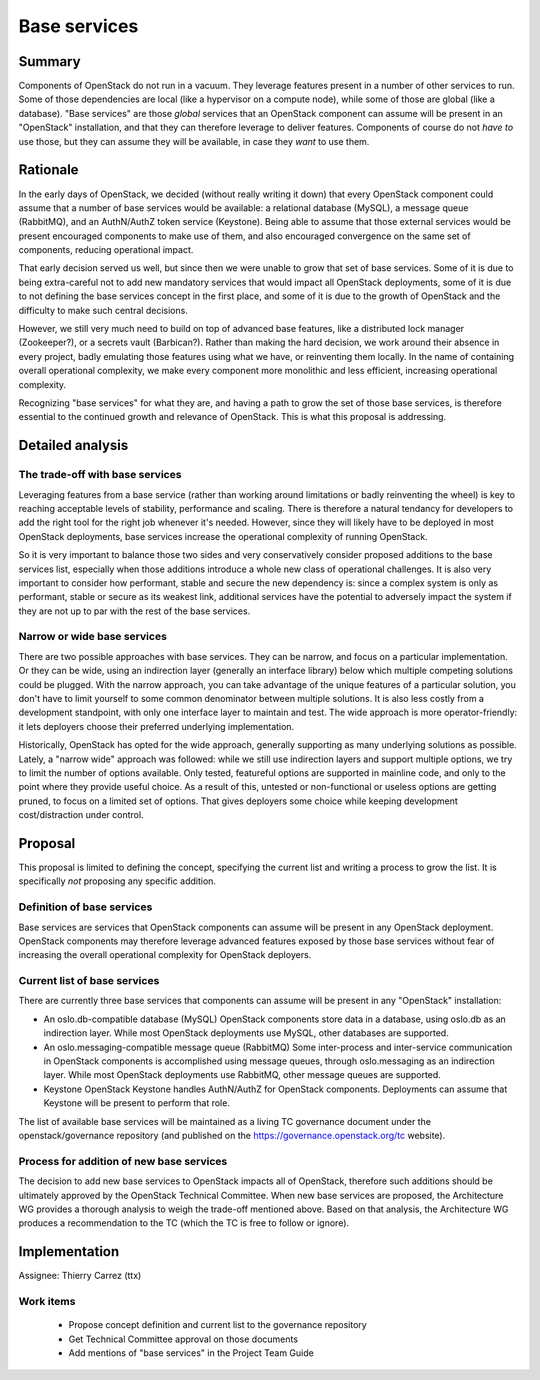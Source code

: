 =============
Base services
=============


Summary
=======

Components of OpenStack do not run in a vacuum. They leverage features present
in a number of other services to run. Some of those dependencies are local
(like a hypervisor on a compute node), while some of those are global (like
a database). "Base services" are those *global* services that an OpenStack
component can assume will be present in an "OpenStack" installation, and that
they can therefore leverage to deliver features. Components of course do not
*have to* use those, but they can assume they will be available, in case they
*want* to use them.


Rationale
=========

In the early days of OpenStack, we decided (without really writing it down)
that every OpenStack component could assume that a number of base services
would be available: a relational database (MySQL), a message queue (RabbitMQ),
and an AuthN/AuthZ token service (Keystone). Being able to assume that those
external services would be present encouraged components to make use of them,
and also encouraged convergence on the same set of components, reducing
operational impact.

That early decision served us well, but since then we were unable to grow
that set of base services. Some of it is due to being extra-careful not to add
new mandatory services that would impact all OpenStack deployments, some of it
is due to not defining the base services concept in the first place, and some
of it is due to the growth of OpenStack and the difficulty to make such central
decisions.

However, we still very much need to build on top of advanced base features,
like a distributed lock manager (Zookeeper?), or a secrets vault (Barbican?).
Rather than making the hard decision, we work around their absence in every
project, badly emulating those features using what we have, or reinventing
them locally. In the name of containing overall operational complexity, we
make every component more monolithic and less efficient, increasing operational
complexity.

Recognizing "base services" for what they are, and having a path to grow the
set of those base services, is therefore essential to the continued growth
and relevance of OpenStack. This is what this proposal is addressing.


Detailed analysis
=================

The trade-off with base services
--------------------------------

Leveraging features from a base service (rather than working around
limitations or badly reinventing the wheel) is key to reaching acceptable
levels of stability, performance and scaling. There is therefore a natural
tendancy for developers to add the right tool for the right job whenever
it's needed. However, since they will likely have to be deployed in most
OpenStack deployments, base services increase the operational complexity
of running OpenStack.

So it is very important to balance those two sides and very conservatively
consider proposed additions to the base services list, especially when those
additions introduce a whole new class of operational challenges. It is also
very important to consider how performant, stable and secure the new
dependency is: since a complex system is only as performant, stable or
secure as its weakest link, additional services have the potential to
adversely impact the system if they are not up to par with the rest of the
base services.

Narrow or wide base services
----------------------------

There are two possible approaches with base services. They can be narrow,
and focus on a particular implementation. Or they can be wide, using an
indirection layer (generally an interface library) below which multiple
competing solutions could be plugged. With the narrow approach, you can
take advantage of the unique features of a particular solution, you don't
have to limit yourself to some common denominator between multiple solutions.
It is also less costly from a development standpoint, with only one interface
layer to maintain and test. The wide approach is more operator-friendly: it
lets deployers choose their preferred underlying implementation.

Historically, OpenStack has opted for the wide approach, generally supporting
as many underlying solutions as possible. Lately, a "narrow wide" approach
was followed: while we still use indirection layers and support multiple
options, we try to limit the number of options available. Only tested,
featureful options are supported in mainline code, and only to the point
where they provide useful choice. As a result of this, untested or
non-functional or useless options are getting pruned, to focus on a
limited set of options. That gives deployers some choice while keeping
development cost/distraction under control.


Proposal
========

This proposal is limited to defining the concept, specifying the current list
and writing a process to grow the list. It is specifically *not* proposing
any specific addition.

Definition of base services
---------------------------

Base services are services that OpenStack components can assume will be
present in any OpenStack deployment. OpenStack components may therefore
leverage advanced features exposed by those base services without fear of
increasing the overall operational complexity for OpenStack deployers.

Current list of base services
-----------------------------

There are currently three base services that components can assume will be
present in any "OpenStack" installation:

* An oslo.db-compatible database (MySQL)
  OpenStack components store data in a database, using oslo.db as an
  indirection layer. While most OpenStack deployments use MySQL, other
  databases are supported.

* An oslo.messaging-compatible message queue (RabbitMQ)
  Some inter-process and inter-service communication in OpenStack
  components is accomplished using message queues, through oslo.messaging
  as an indirection layer. While most OpenStack deployments use RabbitMQ,
  other message queues are supported.

* Keystone
  OpenStack Keystone handles AuthN/AuthZ for OpenStack components.
  Deployments can assume that Keystone will be present to perform that role.

The list of available base services will be maintained as a living TC
governance document under the openstack/governance repository (and
published on the https://governance.openstack.org/tc website).

Process for addition of new base services
-----------------------------------------

The decision to add new base services to OpenStack impacts all of OpenStack,
therefore such additions should be ultimately approved by the OpenStack
Technical Committee. When new base services are proposed, the Architecture WG
provides a thorough analysis to weigh the trade-off mentioned above. Based on
that analysis, the Architecture WG produces a recommendation to the TC (which
the TC is free to follow or ignore).


Implementation
==============

Assignee: Thierry Carrez (ttx)

Work items
----------

 * Propose concept definition and current list to the governance repository
 * Get Technical Committee approval on those documents
 * Add mentions of "base services" in the Project Team Guide

